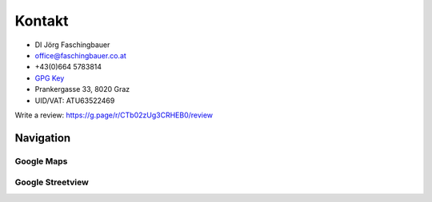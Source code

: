 Kontakt
=======

* DI Jörg Faschingbauer
* office@faschingbauer.co.at
* +43(0)664 5783814
* `GPG Key <http://pgp.mit.edu:11371/pks/lookup?op=vindex&search=0xCBDE4DB7FA0A759E>`__
* Prankergasse 33, 8020 Graz
* UID/VAT: ATU63522469

Write a review: https://g.page/r/CTb02zUg3CRHEB0/review

Navigation
----------

Google Maps
...........

.. raw:: html

   <iframe
       src="https://www.google.com/maps/embed?pb=!1m18!1m12!1m3!1d2717.56014654441!2d15.421263315975102!3d47.068478079152634!2m3!1f0!2f0!3f0!3m2!1i1024!2i768!4f13.1!3m3!1m2!1s0x476e3573f90ac139%3A0xb62e2a76c28951a6!2sPrankergasse%2033%2C%208020%20Graz!5e0!3m2!1sde!2sat!4v1612181179365!5m2!1sde!2sat" 
       width="600" 
       height="450" 
       frameborder="0" 
       style="border:0;" 
       allowfullscreen="" 
       aria-hidden="false" 
       tabindex="0">
   </iframe>


Google Streetview
.................

.. raw:: html

   <iframe
       src="https://www.google.com/maps/embed?pb=!4v1612179873443!6m8!1m7!1sfL2TzPadru8W10bVL_OWHg!2m2!1d47.06864471125081!2d15.42365311265776!3f257.0344795341212!4f0.603077906849208!5f0.7820865974627469" 
       width="600" height="450" 
       frameborder="0" 
       style="border:0;" 
       allowfullscreen="" 
       aria-hidden="false" 
       tabindex="0">
   </iframe>
